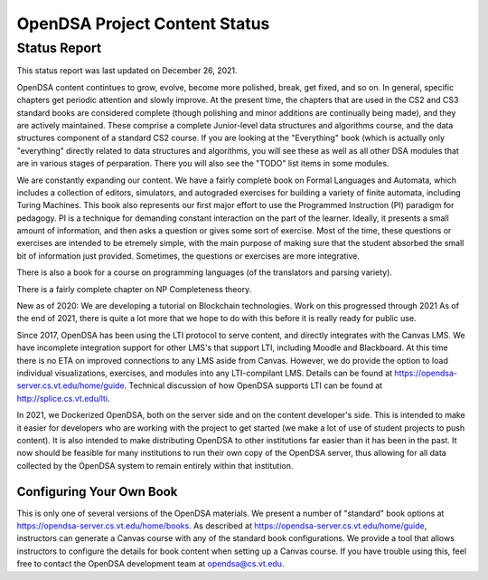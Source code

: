 .. This file is part of the OpenDSA eTextbook project. See
.. http://opendsa.org for more details.
.. Copyright (c) 2012-2020 by the OpenDSA Project Contributors, and
.. distributed under an MIT open source license.

.. avmetadata::
   :author: Cliff Shaffer
   :topic: OpenDSA

OpenDSA Project Content Status
==============================

Status Report
-------------

This status report was last updated on December 26, 2021.

OpenDSA content contintues to grow, evolve, become more polished,
break, get fixed, and so on.
In general, specific chapters get periodic attention and slowly
improve.
At the present time, the chapters that are used in the CS2 and CS3
standard books are considered complete
(though polishing and minor additions are continually being made),
and they are actively maintained.
These comprise a complete Junior-level data structures and algorithms
course, and the data structures component of a standard CS2 course.
If you are looking at the "Everything" book (which is actually only
"everything" directly related to data structures and algorithms,
you will see these as well as all other DSA modules that are in
various stages of perparation.
There you will also see the "TODO" list items in some modules.

We are constantly expanding our content.
We have a fairly complete book on Formal Languages and Automata,
which includes a collection of editors, simulators, and autograded
exercises for building a variety of finite automata,
including Turing Machines.
This book also represents our first major effort to use the
Programmed Instruction (PI) paradigm for pedagogy.
PI is a technique for demanding constant interaction on the part of
the learner.
Ideally, it presents a small amount of information, and then asks a
question or gives some sort of exercise.
Most of the time, these questions or exercises are intended to be
etremely simple, with the main purpose of making sure that the student
absorbed the small bit of information just provided.
Sometimes, the questions or exercises are more integrative.

There is also a book for a course on programming languages
(of the translators and parsing variety).

There is a fairly complete chapter on NP Completeness theory.

New as of 2020: We are developing a tutorial on Blockchain
technologies.
Work on this progressed through 2021
As of the end of 2021, there is quite a lot more that we hope to do
with this before it is really ready for public use.

Since 2017, OpenDSA has been using the LTI protocol to serve content,
and directly integrates with the Canvas LMS.
We have incomplete integration support for other LMS's that support
LTI, including Moodle and Blackboard.
At this time there is no ETA on improved connections to any LMS aside
from Canvas.
However, we do provide the option to load individual visualizations,
exercises, and modules into any LTI-compilant LMS.
Details can be found at 
https://opendsa-server.cs.vt.edu/home/guide.
Technical discussion of how OpenDSA supports LTI can be found at
http://splice.cs.vt.edu/lti.

In 2021, we Dockerized OpenDSA, both on the server side and on the
content developer's side.
This is intended to make it easier for developers who are working with
the project to get started (we make a lot of use of student projects
to push content).
It is also intended to make distributing OpenDSA to other
institutions far easier than it has been in the past.
It now should be feasible for many institutions to run their own copy
of the OpenDSA server, thus allowing for all data collected by the
OpenDSA system to remain entirely within that institution.


Configuring Your Own Book
~~~~~~~~~~~~~~~~~~~~~~~~~

This is only one of several versions of the OpenDSA materials.
We present a number of "standard" book options at
https://opendsa-server.cs.vt.edu/home/books.
As described at https://opendsa-server.cs.vt.edu/home/guide,
instructors can generate a Canvas course with any of the standard book
configurations.
We provide a tool that allows instructors
to configure the details for book content when setting up a Canvas
course.
If you have trouble using this, feel free to contact the OpenDSA
development team at opendsa@cs.vt.edu.
